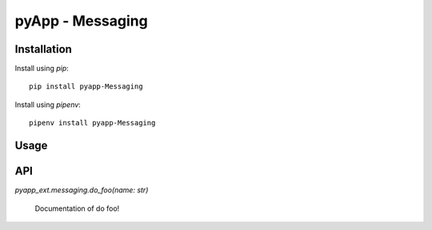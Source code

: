 #################
pyApp - Messaging
#################


Installation
============

Install using *pip*::

    pip install pyapp-Messaging

Install using *pipenv*::

    pipenv install pyapp-Messaging


Usage
=====


API
===

`pyapp_ext.messaging.do_foo(name: str)`

    Documentation of do foo!
